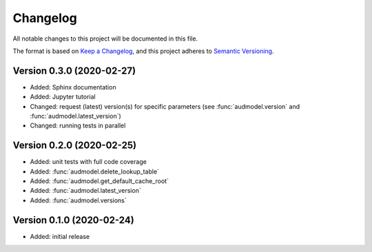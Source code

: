 Changelog
=========

All notable changes to this project will be documented in this file.

The format is based on `Keep a Changelog`_,
and this project adheres to `Semantic Versioning`_.


Version 0.3.0 (2020-02-27)
--------------------------

* Added: Sphinx documentation
* Added: Jupyter tutorial
* Changed: request (latest) version(s) for specific parameters (see
  :func:`audmodel.version` and :func:`audmodel.latest_version`)
* Changed: running tests in parallel


Version 0.2.0 (2020-02-25)
--------------------------

* Added: unit tests with full code coverage
* Added: :func:`audmodel.delete_lookup_table`
* Added: :func:`audmodel.get_default_cache_root`
* Added: :func:`audmodel.latest_version`
* Added: :func:`audmodel.versions`


Version 0.1.0 (2020-02-24)
--------------------------

* Added: initial release


.. _Keep a Changelog:
    https://keepachangelog.com/en/1.0.0/
.. _Semantic Versioning:
    https://semver.org/spec/v2.0.0.html
